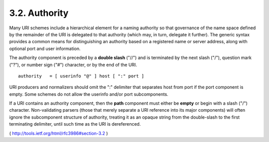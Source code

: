 3.2.  Authority
------------------------------------------

Many URI schemes include a hierarchical element for a naming
authority so that governance of the name space defined by the
remainder of the URI is delegated to that authority (which may, in
turn, delegate it further).  The generic syntax provides a common
means for distinguishing an authority based on a registered name or
server address, along with optional port and user information.

The authority component is preceded by a **double slash** ("//") 
and is terminated by 
the next slash ("/"), 
question mark ("?"), 
or number sign ("#") character, 
or by the end of the URI.

::

   authority   = [ userinfo "@" ] host [ ":" port ]

URI producers and normalizers should omit the ":" delimiter that
separates host from port if the port component is empty.  Some
schemes do not allow the userinfo and/or port subcomponents.

If a URI contains an authority component, 
then the **path** component must either be **empty** or begin with a slash ("/") character.  
Non-validating parsers (those that merely separate a URI reference into
its major components) will often ignore the subcomponent structure of
authority, 
treating it as an opaque string from the double-slash to
the first terminating delimiter, until such time as the URI is
dereferenced.


( http://tools.ietf.org/html/rfc3986#section-3.2 )
